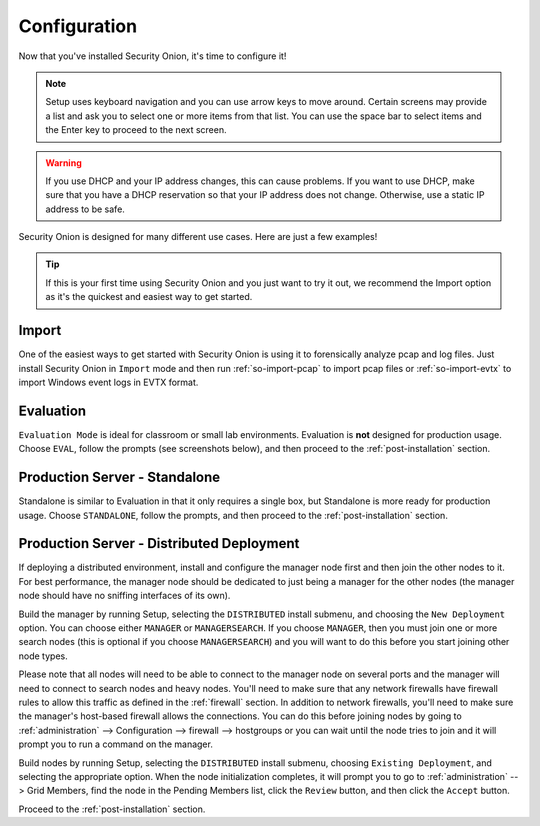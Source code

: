 .. _configuration:

Configuration
=============

Now that you've installed Security Onion, it's time to configure it!

.. note::

  Setup uses keyboard navigation and you can use arrow keys to move around. Certain screens may provide a list and ask you to select one or more items from that list. You can use the space bar to select items and the Enter key to proceed to the next screen.

.. warning::

  If you use DHCP and your IP address changes, this can cause problems. If you want to use DHCP, make sure that you have a DHCP reservation so that your IP address does not change. Otherwise, use a static IP address to be safe.
  
Security Onion is designed for many different use cases. Here are just a few examples!
 
.. tip::

  If this is your first time using Security Onion and you just want to try it out, we recommend the Import option as it's the quickest and easiest way to get started.

Import
------

One of the easiest ways to get started with Security Onion is using it to forensically analyze pcap and log files. Just install Security Onion in ``Import`` mode and then run :ref:`so-import-pcap` to import pcap files or :ref:`so-import-evtx` to import Windows event logs in EVTX format.

Evaluation
----------

``Evaluation Mode`` is ideal for classroom or small lab environments.  Evaluation is **not** designed for production usage. Choose ``EVAL``, follow the prompts (see screenshots below), and then proceed to the :ref:`post-installation` section.

Production Server - Standalone
------------------------------

Standalone is similar to Evaluation in that it only requires a single box, but Standalone is more ready for production usage. Choose ``STANDALONE``, follow the prompts, and then proceed to the :ref:`post-installation` section.

Production Server - Distributed Deployment
------------------------------------------

If deploying a distributed environment, install and configure the manager node first and then join the other nodes to it. For best performance, the manager node should be dedicated to just being a manager for the other nodes (the manager node should have no sniffing interfaces of its own). 

Build the manager by running Setup, selecting the ``DISTRIBUTED`` install submenu, and choosing the ``New Deployment`` option. You can choose either ``MANAGER`` or ``MANAGERSEARCH``. If you choose ``MANAGER``, then you must join one or more search nodes (this is optional if you choose ``MANAGERSEARCH``) and you will want to do this before you start joining other node types.

Please note that all nodes will need to be able to connect to the manager node on several ports and the manager will need to connect to search nodes and heavy nodes. You'll need to make sure that any network firewalls have firewall rules to allow this traffic as defined in the :ref:`firewall` section. In addition to network firewalls, you'll need to make sure the manager's host-based firewall allows the connections. You can do this before joining nodes by going to :ref:`administration` --> Configuration --> firewall --> hostgroups or you can wait until the node tries to join and it will prompt you to run a command on the manager.

Build nodes by running Setup, selecting the ``DISTRIBUTED`` install submenu, choosing ``Existing Deployment``, and selecting the appropriate option. When the node initialization completes, it will prompt you to go to :ref:`administration` --> Grid Members, find the node in the Pending Members list, click the ``Review`` button, and then click the ``Accept`` button.

Proceed to the :ref:`post-installation` section.
